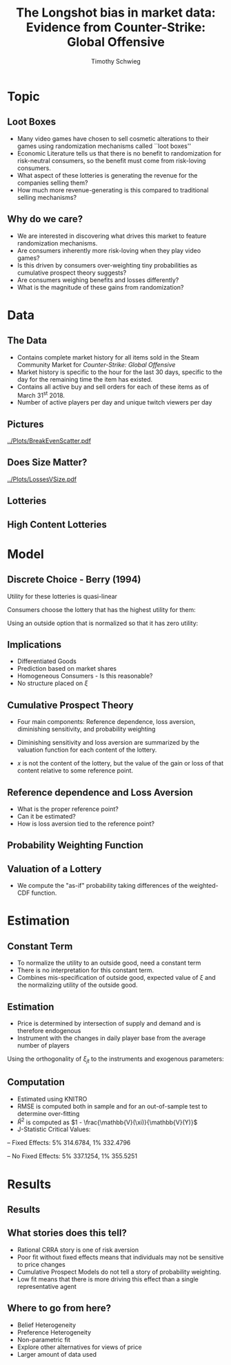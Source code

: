 #+STARTUP: beamer 
#+LATEX_CLASS: beamer
#+BEAMER_THEME: Montpellier
#+OPTIONS: H:2 toc:nil
#+toc: nil
#+TITLE: The Longshot bias in market data: Evidence from Counter-Strike: Global Offensive
#+AUTHOR: Timothy Schwieg
#+LATEX_HEADER: \usepackage{tabularx,ragged2e,booktabs,caption}
#+COLUMNS: %40ITEM %10BEAMER_env(Env) %9BEAMER_envargs(Env Args) %4BEAMER_col(Col) %10BEAMER_extra(Extra)


* Topic
** Loot Boxes

- Many video games have chosen to sell cosmetic alterations to their
  games using randomization mechanisms called ``loot boxes''
- Economic Literature tells us that there is no benefit to
  randomization for risk-neutral consumers, so the benefit must come
  from risk-loving consumers.
- What aspect of these lotteries is generating the revenue for the
  companies selling them?
- How much more revenue-generating is this compared to traditional
  selling mechanisms?

** Why do we care?
- We are interested in discovering what drives this market to feature
  randomization mechanisms.
- Are consumers inherently more risk-loving when they play video
  games?
- Is this driven by consumers over-weighting tiny probabilities as
  cumulative prospect theory suggests?
- Are consumers weighing benefits and losses differently?
- What is the magnitude of these gains from randomization?

* Data
** The Data
- Contains complete market history for all items sold in the Steam
  Community Market for /Counter-Strike: Global Offensive/
- Market history is specific to the hour for the last 30 days,
  specific to the day for the remaining time the item has existed.
- Contains all active buy and sell orders for each of these items as
  of March 31^st 2018.
- Number of active players per day and unique twitch viewers per day


** Pictures
[[../Plots/BreakEvenScatter.pdf]]

** Does Size Matter?

[[../Plots/LossesVSize.pdf]]

** Lotteries

#+BEGIN_EXPORT latex
\begin{minipage}{\linewidth}
  \centering
  \resizebox{\columnwidth}{!}{%
  \begin{tabular}{@{}lcccccccc@{}}\toprule
    & \multicolumn{2}{c}{Values} & &\multicolumn{5}{c}{Number of Contents}\\
    \cmidrule{2-3} \cmidrule{5-9}
  Case & $\mathbb{E}[V]$ & Price &\quad& \#Blue & \#Purple & \#Pink & \#Red & \#Gold\\\midrule
Operation Wildfire  & 0.89891 & 2.5307 &\quad& 26 & 18 & 14 & 9 & 50\\
Operation Breakout  & 0.77011 & 2.5305 &\quad& 24 & 15 & 12 & 10 & 56\\
Falchion Case  & 0.95072 & 2.5323 &\quad& 27 & 24 & 11 & 9 & 59\\
Shadow Case  & 0.85299 & 2.5349 &\quad& 29 & 17 & 14 & 10 & 59\\
Huntsman Weapon Case  & 0.95531 & 3.3181 &\quad& 25 & 17 & 12 & 8 & 62\\
Spectrum Case  & 0.98146 & 2.53 &\quad& 34 & 23 & 15 & 9 & 68\\
Chroma 2 Case  & 1.0058 & 2.53 &\quad& 25 & 13 & 13 & 9 & 81\\
Chroma 3 Case  & 0.66099 & 2.53 &\quad& 30 & 19 & 11 & 10 & 81\\
Chroma Case  & 0.83215 & 2.55 &\quad& 23 & 20 & 10 & 4 & 81\\
Glove Case  & 0.84301 & 2.53 &\quad& 27 & 26 & 9 & 12 & 89\\
Operation Hydra  & 1.5465 & 4.0827 &\quad& 25 & 20 & 14 & 9 & 89\\
Gamma 2 Case  & 0.68335 & 2.53 &\quad& 31 & 22 & 13 & 7 & 128\\
Gamma Case & 0.80717 & 2.53 &\quad& 31 & 21 & 11 & 10 & 128\\\bottomrule
  \end{tabular}%
}
  
\end{minipage}

#+END_EXPORT


** High  Content Lotteries
#+BEGIN_EXPORT latex
\begin{minipage}{\linewidth}
  \centering
  \resizebox{\columnwidth}{!}{%
  \begin{tabular}{@{}lcccccccc@{}}\toprule
    & \multicolumn{2}{c}{Values} & &\multicolumn{5}{c}{Number of Contents}\\
    \cmidrule{2-3} \cmidrule{5-9}
  Case & $\mathbb{E}[V]$ & Price &\quad& \#Blue & \#Purple & \#Pink & \#Red & \#Gold\\\midrule
CS:GO Weapon  & 4.4611 & 9.3248 &\quad& 7 & 6 & 7 & 2 & 228\\
eSports 2013 Case  & 3.2708 & 10.354 &\quad& 8 & 13 & 7 & 2 & 228\\
eSports 2013 Winter  & 1.5687 & 2.6441 &\quad& 18 & 9 & 11 & 3 & 228\\
eSports 2014 Summer  & 1.4136 & 2.7414 &\quad& 21 & 19 & 16 & 9 & 228\\
Operation Bravo  & 4.3567 & 12.628 &\quad& 26 & 15 & 9 & 6 & 228\\
Operation Phoenix  & 0.85507 & 2.5416 &\quad& 15 & 12 & 9 & 7 & 228\\
Operation Vanguard  & 1.038 & 2.5928 &\quad& 17 & 13 & 12 & 10 & 228\\
Revolver Case  & 1.1045 & 2.53 &\quad& 24 & 25 & 12 & 9 & 228\\
Winter Offensive  & 1.299 & 3.5079 &\quad& 14 & 14 & 12 & 6 & 228\\\bottomrule
  \end{tabular}%
}
  
\end{minipage}

#+END_EXPORT
* Model

** Discrete Choice - Berry (1994)

Utility for these lotteries is quasi-linear
\begin{equation*}
  u_{ijt} = V( x_{jt}, p_{jt}; \theta ) + \xi_{jt} + \epsilon_{ij} \quad \epsilon_{ij} \sim Gumbel
\end{equation*}

Consumers choose the lottery that has the highest utility for them: 

\begin{equation*}
  \Pr( i \rightarrow j ) = \frac{\exp( V(x_{jt},p_{jt} ; \theta) + \xi_{jt})}{ \sum_{k \in \mathcal{F}}
    \exp(V(x_{jt},p_{jt}; \theta) + \xi_{kt})}
\end{equation*}

Using an outside option that is normalized so that it has zero
utility:

\begin{equation*}
  \log s_{jt} - \log s_{0t} = V(x_{jt}, p_{jt}; \theta) + \xi_{jt}
\end{equation*}

** Implications
- Differentiated Goods
- Prediction based on market shares
- Homogeneous Consumers - Is this reasonable?
- No structure placed on $\xi$



** Cumulative Prospect Theory
- Four main components: Reference dependence, loss aversion,
  diminishing sensitivity, and probability weighting

- Diminishing sensitivity and loss aversion are summarized by the
  valuation function for each content of the lottery. 
- $x$ is not the content of the lottery, but the value of the gain or
  loss of that content relative to some reference point.
#+BEGIN_EXPORT latex
\begin{align*}
  v(x) &=
  \begin{cases}
    x^\alpha \quad &x \geq 0\\
    -\lambda(-x)^\alpha \quad &x < 0
  \end{cases}\\
\end{align*}
#+END_EXPORT

** Reference dependence and Loss Aversion
- What is the proper reference point?
- Can it be estimated?
- How is loss aversion tied to the reference point?
 
#+BEGIN_EXPORT latex
\begin{center}
\includegraphics[width=.75\linewidth]{../Plots/ValueFunction.pdf}
\end{center}
#+END_EXPORT

** Probability Weighting Function
#+BEGIN_EXPORT latex
\begin{equation*}
  w(p) = \frac{\gamma p^{\delta}}{\gamma p^{\delta} + (1-p)^{\delta}}
\end{equation*}

\begin{center}
\includegraphics[width=.75\linewidth]{../Plots/WeightFun.pdf}
\end{center}
#+END_EXPORT


** Valuation of a Lottery
- We compute the "as-if" probability taking differences of the
  weighted-CDF function.
#+BEGIN_EXPORT latex
\begin{align*}
  \Pi_{s_i} &= \sum_{j=1}^{s_i} \pi_{s_j}\\
  p_i &= w( \Pi_{s_i}) - w(\Pi_{s_{i-1}})\\
  F(x_i) &= \left[  w( \Pi_{s_i}) - w(\Pi_{s_i - 1}) \right] v( x_i - R)\\
  \\
  V &= \sum_{i=1} F(x_i)\\            
\end{align*}
#+END_EXPORT
* Estimation
** Constant Term
- To normalize the utility to an outside good, need a constant term
- There is no interpretation for this constant term.
- Combines mis-specification of outside good, expected value of $\xi$
  and the normalizing utility of the outside good. 

** Estimation
- Price is determined by intersection of supply and demand and is
  therefore endogenous
- Instrument with the changes in daily player base from the average
  number of players

\begin{align*}
  \xi_{jt} = \log s_{jt} - \log s_{0t} - \beta - V( x_{jt}, p_{jt}; \theta)
\end{align*}
Using the orthogonality of $\xi_{jt}$ to the instruments and exogenous
parameters:
\begin{align*}
  &\min_{\bm{\xi}_{j,t}, \xi_{j,t}} \sum_{j,t}\bm{\xi}_{j,t}' \Omega \bm{\xi}_{j,t}\\
  \text{subject to: } &\xi_{j,t} = \log s_{jt} - \log s_{0t} - \beta - V( x_{jt}, p_{jt}; \theta)\\
  &\bm{\xi}_{j,t} = \xi_{j,t} \bm{Z}_{j,t}  
\end{align*}

** Computation
- Estimated using KNITRO
- RMSE is computed both in sample and for an out-of-sample test to
  determine over-fitting
- $\bar{R}^2$ is computed as $1 - \frac{\mathbb{V}(\xi)}{\mathbb{V}(Y)}$
- J-Statistic  Critical Values:
-- Fixed Effects: 5% 314.6784, 1% 332.4796


-- No Fixed Effects: 5% 337.1254, 1% 355.5251
* Results

** Results

#+BEGIN_EXPORT latex
\begin{minipage}{\linewidth}
  \centering
  \scalebox{0.55}{%
\begin{tabular}{@{}cccccc@{}}\toprule
  \multicolumn{3}{c}{$\exV{V}$ + Price Reference Point} & &\\
\cmidrule{1-3}
$\alpha$ & 0.56534 (2.03484) & $\lambda$ & 1.36844 (10.8477)\\
$\gamma$ & 1.0 (6.36280) & $\delta$ & 1.0 (9.47887)\\
  In Sample RMSE & 1.23649 & Out Sample RMSE & 1.4337\\
  $\bar{R}^2$ & 0.18880 & J-Statistic & 825.185\\
  \midrule
 \multicolumn{3}{c}{$\exV{V}$ + Price Reference Point and Fixed
  Effects} & &\\
\cmidrule{1-3}
$\alpha$ & 0.79549 (4.6084) & $\lambda$ & 0.60091 (9.85376)\\
$\gamma$ & 1.0 (9.79014) & $\delta$ & 1.0 (21.5814)\\
  In Sample RMSE & 1.08121 & Out Sample RMSE & 1.10642\\
  $\bar{R}^2$ & 0.51688 & J-Statistic & 558.41\\
  \midrule
\multicolumn{3}{c}{Price Reference Point} & &\\
\cmidrule{1-3}
$\alpha$ & 0.47457 (5.4068) & $\lambda$ & 0.54667 (14.56967)\\
$\gamma$ & 1.0 (10.97014) & $\delta$ & 1.0 (10.85583)\\
  In Sample RMSE & 1.52584 & Out Sample RMSE & 1.5258\\
  $\bar{R}^2$ & 0.08117 & J-Statistic & 860.261\\
  \midrule
\multicolumn{3}{c}{Price Reference Point and Fixed Effects} & &\\
\cmidrule{1-3}
$\alpha$ & 0.8215 (7.6682) & $\lambda$ & 0.3152 (7.3252)\\
$\gamma$ & 1.0 (7.6753) & $\delta$ & 1.0 (15.7306)\\
  In Sample RMSE & 1.01432 & Out Sample RMSE & 1.07900\\
  $\bar{R}^2$ & 0.54053 & J-Statistic & 351.73\\
  \midrule
\multicolumn{3}{c}{Rational - CRRA} & &\\
\cmidrule{1-3}
$\alpha$ & 0.17411 ( 6093.657) & $\beta$ & -0.32488 (0.28937)\\
  In Sample RMSE & 0.98513 & Out Sample RMSE & 1.10097\\
  $\bar{R}^2$ & 0.52163 & J-Statistic & 570.394\\\bottomrule
\end{tabular}
}
\end{minipage}
#+END_EXPORT

** What stories does this tell?
- Rational CRRA story is one of risk aversion
- Poor fit without fixed effects means that individuals may not be
  sensitive to price changes
- Cumulative Prospect Models do not tell a story of probability
  weighting. 
- Low fit means that there is more driving this effect than a single
  representative agent

** Where to go from here?
- Belief Heterogeneity
- Preference Heterogeneity
- Non-parametric fit
- Explore other alternatives for views of price
- Larger amount of data used
